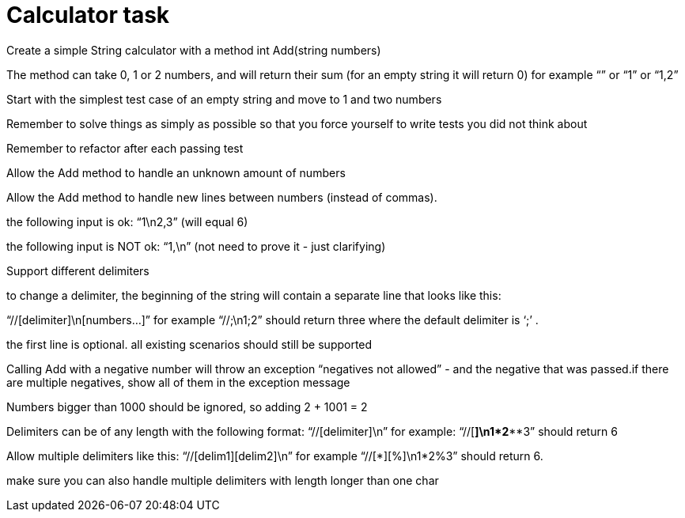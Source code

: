 = Calculator task

Create a simple String calculator with a method int Add(string numbers)

The method can take 0, 1 or 2 numbers, and will return their sum (for an empty string it will return 0) for example “” or “1” or “1,2”

Start with the simplest test case of an empty string and move to 1 and two numbers

Remember to solve things as simply as possible so that you force yourself to write tests you did not think about

Remember to refactor after each passing test

Allow the Add method to handle an unknown amount of numbers

Allow the Add method to handle new lines between numbers (instead of commas).

the following input is ok:  “1\n2,3”  (will equal 6)

the following input is NOT ok:  “1,\n” (not need to prove it - just clarifying)

Support different delimiters

to change a delimiter, the beginning of the string will contain a separate line that looks like this:

“//[delimiter]\n[numbers…]” for example “//;\n1;2” should return three where the default delimiter is ‘;’ .

the first line is optional. all existing scenarios should still be supported

Calling Add with a negative number will throw an exception “negatives not allowed” - and the negative that was passed.if there are multiple negatives, show all of them in the exception message

Numbers bigger than 1000 should be ignored, so adding 2 + 1001  = 2

Delimiters can be of any length with the following format:  “//[delimiter]\n” for example: “//[***]\n1***2***3” should return 6

Allow multiple delimiters like this:  “//[delim1][delim2]\n” for example “//[*][%]\n1*2%3” should return 6.

make sure you can also handle multiple delimiters with length longer than one char
